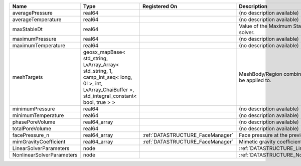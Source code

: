 

========================= =================================================================================================================================================== ================================ ================================================================ 
Name                      Type                                                                                                                                                Registered On                    Description                                                      
========================= =================================================================================================================================================== ================================ ================================================================ 
averagePressure           real64                                                                                                                                                                               (no description available)                                       
averageTemperature        real64                                                                                                                                                                               (no description available)                                       
maxStableDt               real64                                                                                                                                                                               Value of the Maximum Stable Timestep for this solver.            
maximumPressure           real64                                                                                                                                                                               (no description available)                                       
maximumTemperature        real64                                                                                                                                                                               (no description available)                                       
meshTargets               geosx_mapBase< std_string, LvArray_Array< std_string, 1, camp_int_seq< long, 0l >, int, LvArray_ChaiBuffer >, std_integral_constant< bool, true > >                                  MeshBody/Region combinations that the solver will be applied to. 
minimumPressure           real64                                                                                                                                                                               (no description available)                                       
minimumTemperature        real64                                                                                                                                                                               (no description available)                                       
phasePoreVolume           real64_array                                                                                                                                                                         (no description available)                                       
totalPoreVolume           real64                                                                                                                                                                               (no description available)                                       
facePressure_n            real64_array                                                                                                                                        :ref:`DATASTRUCTURE_FaceManager` Face pressure at the previous converged time step                
mimGravityCoefficient     real64_array                                                                                                                                        :ref:`DATASTRUCTURE_FaceManager` Mimetic gravity coefficient                                      
LinearSolverParameters    node                                                                                                                                                                                 :ref:`DATASTRUCTURE_LinearSolverParameters`                      
NonlinearSolverParameters node                                                                                                                                                                                 :ref:`DATASTRUCTURE_NonlinearSolverParameters`                   
========================= =================================================================================================================================================== ================================ ================================================================ 



